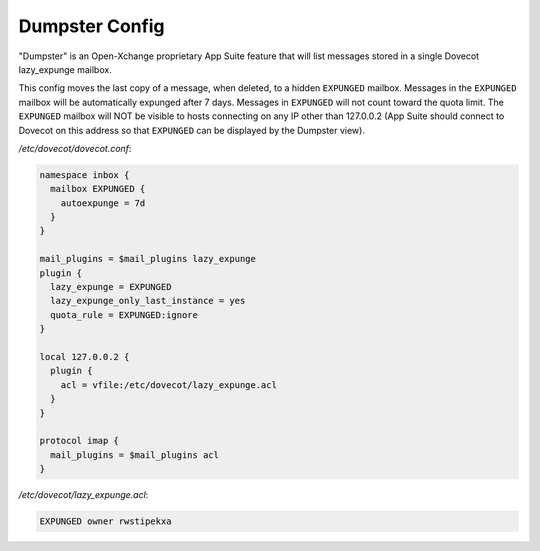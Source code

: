 .. _dumpster_config:

===============
Dumpster Config
===============

"Dumpster" is an Open-Xchange proprietary App Suite feature that will list
messages stored in a single Dovecot lazy_expunge mailbox.

This config moves the last copy of a message, when deleted, to a hidden
``EXPUNGED`` mailbox.  Messages in the ``EXPUNGED`` mailbox will be
automatically expunged after 7 days.  Messages in ``EXPUNGED`` will not
count toward the quota limit.  The ``EXPUNGED`` mailbox will NOT be visible
to hosts connecting on any IP other than 127.0.0.2 (App Suite should connect
to Dovecot on this address so that ``EXPUNGED`` can be displayed by the
Dumpster view).

`/etc/dovecot/dovecot.conf`:

.. code-block:: none

   namespace inbox {
     mailbox EXPUNGED {
       autoexpunge = 7d
     }
   }

   mail_plugins = $mail_plugins lazy_expunge
   plugin {
     lazy_expunge = EXPUNGED
     lazy_expunge_only_last_instance = yes
     quota_rule = EXPUNGED:ignore
   }

   local 127.0.0.2 {
     plugin {
       acl = vfile:/etc/dovecot/lazy_expunge.acl
     }
   }

   protocol imap {
     mail_plugins = $mail_plugins acl
   }

`/etc/dovecot/lazy_expunge.acl`:

.. code-block:: none

   EXPUNGED owner rwstipekxa
